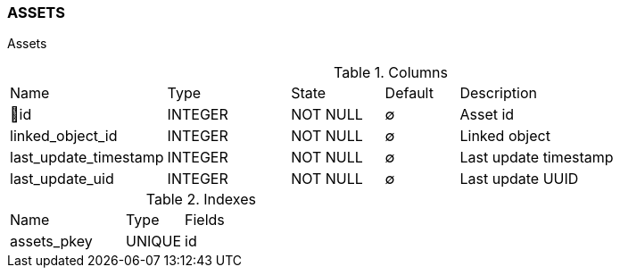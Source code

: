 [[t-assets]]
=== ASSETS

Assets

.Columns
[cols="15,17,13,10,45a"]
|===
|Name|Type|State|Default|Description
|🔑id
|INTEGER
|NOT NULL
|∅
|Asset id

|linked_object_id
|INTEGER
|NOT NULL
|∅
|Linked object

|last_update_timestamp
|INTEGER
|NOT NULL
|∅
|Last update timestamp

|last_update_uid
|INTEGER
|NOT NULL
|∅
|Last update UUID
|===

.Indexes
[cols="30,15,55a"]
|===
|Name|Type|Fields
|assets_pkey
|UNIQUE
|id

|===
